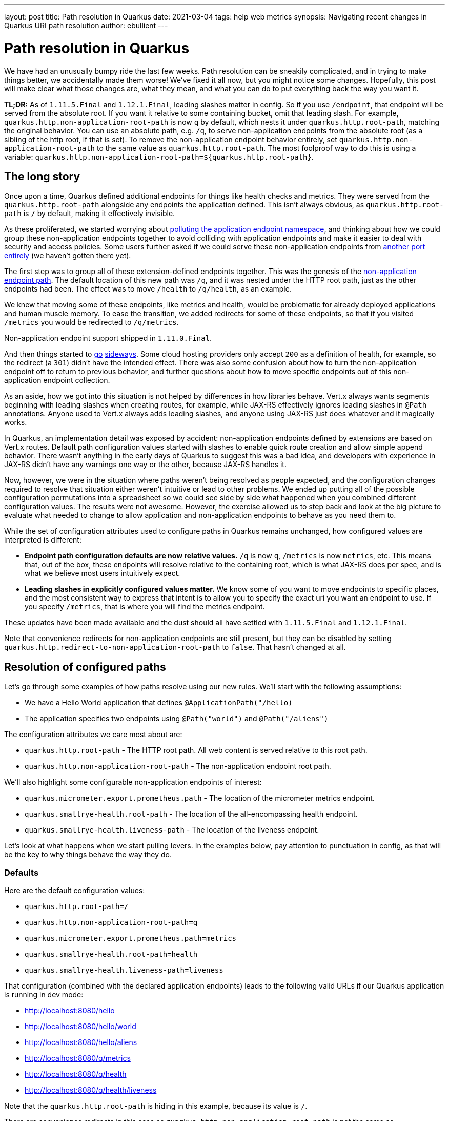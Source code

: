 ---
layout: post
title: Path resolution in Quarkus
date: 2021-03-04
tags: help web metrics
synopsis: Navigating recent changes in Quarkus URI path resolution
author: ebullient
---

= Path resolution in Quarkus

We have had an unusually bumpy ride the last few weeks. Path resolution can be sneakily complicated, and in trying to make things better, we accidentally made them worse! We've fixed it all now, but you might notice some changes. Hopefully, this post will make clear what those changes are, what they mean, and what you can do to put everything back the way you want it.

**TL;DR:** As of `1.11.5.Final` and `1.12.1.Final`, leading slashes matter in config. So if you use `/endpoint`, that endpoint will be served from the absolute root. If you want it relative to some containing bucket, omit that leading slash. For example, `quarkus.http.non-application-root-path` is now `q` by default, which nests it under `quarkus.http.root-path`, matching the original behavior. You can use an absolute path, e.g. `/q`, to serve non-application endpoints from the absolute root (as a sibling of the http root, if that is set). To remove the non-application endpoint behavior entirely, set `quarkus.http.non-application-root-path` to the same value as `quarkus.http.root-path`. The most foolproof way to do this is using a variable: `quarkus.http.non-application-root-path=${quarkus.http.root-path}`.

== The long story

Once upon a time, Quarkus defined additional endpoints for things like health checks and metrics. They were served from the `quarkus.http.root-path` alongside any endpoints the application defined. This isn't always obvious, as `quarkus.http.root-path` is `/` by default, making it effectively invisible.

As these proliferated, we started worrying about link:https://groups.google.com/g/quarkus-dev/c/FMnmlDIcGRY[polluting the application endpoint namespace], and thinking about how we could group these non-application endpoints together to avoid colliding with application endpoints and make it easier to deal with security and access policies. Some users further asked if we could serve these non-application endpoints from link:https://github.com/quarkusio/quarkus/issues/13602[another port entirely] (we haven't gotten there yet). 

The first step was to group all of these extension-defined endpoints together. This was the genesis of the link:https://github.com/quarkusio/quarkus/pull/13601[non-application endpoint path]. The default location of this new path was `/q`, and it was nested under the HTTP root path, just as the other endpoints had been. The effect was to move `/health` to `/q/health`, as an example. 

We knew that moving some of these endpoints, like metrics and health, would be problematic for already deployed applications and human muscle memory. To ease the transition, we added redirects for some of these endpoints, so that if you visited `/metrics` you would be redirected to `/q/metrics`. 

Non-application endpoint support shipped in `1.11.0.Final`.

And then things started to link:https://github.com/quarkusio/quarkus/pull/14179[go] link:https://github.com/quarkusio/quarkus/issues/15030[sideways]. Some cloud hosting providers only accept `200` as a definition of health, for example, so the redirect (a `301`) didn't have the intended effect. There was also some confusion about how to turn the non-application endpoint off to return to previous behavior, and further questions about how to move specific endpoints out of this non-application endpoint collection. 

As an aside, how we got into this situation is not helped by differences in how libraries behave. Vert.x always wants segments beginning with leading slashes when creating routes, for example, while JAX-RS effectively ignores leading slashes in `@Path` annotations. Anyone used to Vert.x always adds leading slashes, and anyone using JAX-RS just does whatever and it magically works. 

In Quarkus, an implementation detail was exposed by accident: non-application endpoints defined by extensions are based on Vert.x routes. Default path configuration values started with slashes to enable quick route creation and allow simple append behavior. There wasn't anything in the early days of Quarkus to suggest this was a bad idea, and developers with experience in JAX-RS didn't have any warnings one way or the other, because JAX-RS handles it.

Now, however, we were in the situation where paths weren't being resolved as people expected, and the configuration changes required to resolve that situation either weren't intuitive or lead to other problems. We ended up putting all of the possible configuration permutations into a spreadsheet so we could see side by side what happened when you combined different configuration values. The results were not awesome. However, the exercise allowed us to step back and look at the big picture to evaluate what needed to change to allow application and non-application endpoints to behave as you need them to.

While the set of configuration attributes used to configure paths in Quarkus remains unchanged, how configured values are interpreted is different:

* **Endpoint path configuration defaults are now relative values.** `/q` is now `q`, `/metrics` is now `metrics`, etc. This means that, out of the box, these endpoints will resolve relative to the containing root, which is what JAX-RS does per spec, and is what we believe most users intuitively expect.
* **Leading slashes in explicitly configured values matter.** We know some of you want to move endpoints to specific places, and the most consistent way to express that intent is to allow you to specify the exact uri you want an endpoint to use. If you specify `/metrics`, that is where you will find the metrics endpoint.

These updates have been made available and the dust should all have settled with `1.11.5.Final` and `1.12.1.Final`.

Note that convenience redirects for non-application endpoints are still present, but they can be disabled by setting `quarkus.http.redirect-to-non-application-root-path` to `false`. That hasn't changed at all.

== Resolution of configured paths

Let's go through some examples of how paths resolve using our new rules. We'll start with the following assumptions:

* We have a Hello World application that defines `@ApplicationPath("/hello)`
* The application specifies two endpoints using `@Path("world")` and `@Path("/aliens")`

The configuration attributes we care most about are:

* `quarkus.http.root-path` - The HTTP root path. All web content is served relative to this root path.
* `quarkus.http.non-application-root-path` - The non-application endpoint root path.

We'll also highlight some configurable non-application endpoints of interest: 

* `quarkus.micrometer.export.prometheus.path` - The location of the micrometer metrics endpoint. 
* `quarkus.smallrye-health.root-path` - The location of the all-encompassing health endpoint.
* `quarkus.smallrye-health.liveness-path` - The location of the liveness endpoint.

Let's look at what happens when we start pulling levers. In the examples below, pay attention to punctuation in config, as that will be the key to why things behave the way they do.

=== Defaults

Here are the default configuration values:

* `quarkus.http.root-path=/`
* `quarkus.http.non-application-root-path=q`
* `quarkus.micrometer.export.prometheus.path=metrics`
* `quarkus.smallrye-health.root-path=health`
* `quarkus.smallrye-health.liveness-path=liveness`

That configuration (combined with the declared application endpoints) leads to the following valid URLs if our Quarkus application is running in dev mode:

* http://localhost:8080/hello
* http://localhost:8080/hello/world
* http://localhost:8080/hello/aliens
* http://localhost:8080/q/metrics
* http://localhost:8080/q/health
* http://localhost:8080/q/health/liveness

Note that the `quarkus.http.root-path` is hiding in this example, because its value is `/`.

There are convenience redirects in this case as `quarkus.http.non-application-root-path` is not the same as `quarkus.http.root-path`. In this configuration, `/metrics` will be redirected to `/q/metrics`.

=== Change the Http Root path

Let's change the HTTP root path to `/root` so the impact it has on resource resolution is visible:

* `quarkus.http.root-path=/root`
* `quarkus.http.non-application-root-path=q`
* `quarkus.micrometer.export.prometheus.path=metrics`
* `quarkus.smallrye-health.root-path=health`
* `quarkus.smallrye-health.liveness-path=liveness`

This results in the following dev mode URLs: 

* http://localhost:8080/root/hello
* http://localhost:8080/root/hello/world
* http://localhost:8080/root/hello/aliens
* http://localhost:8080/root/q/metrics
* http://localhost:8080/root/q/health
* http://localhost:8080/root/q/health/liveness

There are convenience redirects in this case, too, as `quarkus.http.non-application-root-path` is not the same as `quarkus.http.root-path`. In this configuration, `/root/metrics` will be redirected to `/root/q/metrics`. This is consistent with previous behavior, where non-application endpoints were implicitly relative to the HTTP root path.

=== Move the non-application root path (/q)

Let's try something we couldn't do before. We'll move the non-application endpoint outside of the HTTP root path by specifying an absolute path, `/q`:

* `quarkus.http.root-path=/root`
* `quarkus.http.non-application-root-path=/q`
* `quarkus.micrometer.export.prometheus.path=metrics`
* `quarkus.smallrye-health.root-path=health`
* `quarkus.smallrye-health.liveness-path=liveness`

This results in the following dev mode URLs:

* http://localhost:8080/root/hello
* http://localhost:8080/root/hello/world
* http://localhost:8080/root/hello/aliens
* http://localhost:8080/q/metrics
* http://localhost:8080/q/health
* http://localhost:8080/q/health/liveness

There are still convenience redirects in this case, as `quarkus.http.non-application-root-path` is not the same as `quarkus.http.root-path`. Redirected URLs are still relative to HTTP root, so `/root/metrics` will be redirected to `/q/metrics`.

=== Move individual non-application endpoints (/metrics and /liveness)

This is is another configuration that was not previously possible. We can individually move configurable non-application endpoints to a specified absolute path, specifically `/metrics` and `/liveness` in this example:

* `quarkus.http.root-path=/root`
* `quarkus.http.non-application-root-path=/q`
* `quarkus.micrometer.export.prometheus.path=/metrics`
* `quarkus.smallrye-health.root-path=health`
* `quarkus.smallrye-health.liveness-path=/liveness`

This results in the following dev mode URLs:

* http://localhost:8080/root/hello
* http://localhost:8080/root/hello/world
* http://localhost:8080/root/hello/aliens
* http://localhost:8080/metrics
* http://localhost:8080/q/health
* http://localhost:8080/liveness

There are still convenience redirects in this case, as `quarkus.http.non-application-root-path` is not the same as `quarkus.http.root-path`. However, these redirects only apply to non-application endpoints controlled by the non-application endpoint root. We've essentially removed the metrics and liveness endpoints from that root, so they won't be redirected. In this configuration, if you request `/root/health`, it will be redirected to `/q/health`. A redirect will not be provided for `/root/health/liveness` or `/root/metrics`.

=== Remove the non-application endpoint root

Some of you have asked how to turn this non-application endpoint root stuff off entirely. A clear expression of your intent is best. To disable the non-application endpoint, make it identical to the HTTP root path. In essence, you are telling the runtime to "serve all non-application endpoints from the HTTP root". This example uses a variable to ensure the values remain the same:

* `quarkus.http.root-path=/root`
* `quarkus.http.non-application-root-path=${quarkus.http.root-path}`
* `quarkus.micrometer.export.prometheus.path=metrics`
* `quarkus.smallrye-health.root-path=health`
* `quarkus.smallrye-health.liveness-path=liveness`

This results in the following dev mode URLs:

* http://localhost:8080/root/hello
* http://localhost:8080/root/hello/world
* http://localhost:8080/root/hello/aliens
* http://localhost:8080/root/metrics
* http://localhost:8080/root/health
* http://localhost:8080/root/health/liveness

There are no convenience redirects in this scenario, as the non-application endpoint behavior has been disabled entirely.

== Knock-on effects

For the most part, we hope this will be transparent. We discovered some very inconsistent path handling along the way, which lead us to believe that many (or even most) of these values are never customized. 

You are most likely to see a behavior change if you have customized the HTTP root path. In that case, we hope the new rules and examples above will help you understand how to tweak your configuration to get everything to behave the way you want it to.

Extension writers will see the biggest change. The link:https://quarkus.io/guides/writing-extensions#extension-defined-endpoints[Writing extensions guide] has been updated to describe changes to the build items used to create non-application endpoints. The general rule, however, is to avoid constructing your own endpoint paths, and rely on `NonApplicationRootPathBuildItem` and `HttpRootPathBuildItem` to construct them for you.

== Parting thoughts

While we know it is impossible to make everyone happy, we hope we have at least managed to acheive a pattern for configuration that leads to more predictable and consistent results. And we apologize (again), for any behavior changes you may have observed as we sorted this out.


